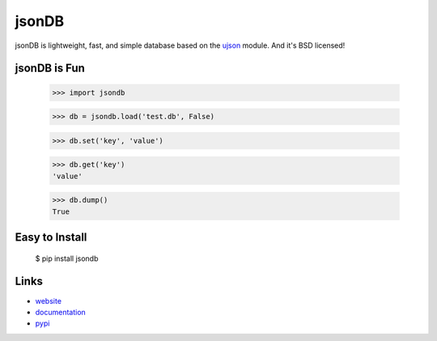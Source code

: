 jsonDB
--------

jsonDB is lightweight, fast, and simple database based on the `ujson <https://pypi.python.org/pypi/ujson/>`_ module. And it's BSD licensed!


jsonDB is Fun
```````````````

    >>> import jsondb

    >>> db = jsondb.load('test.db', False)

    >>> db.set('key', 'value')

    >>> db.get('key')
    'value'

    >>> db.dump()
    True


Easy to Install
```````````````

    $ pip install jsondb


Links
`````

* `website <http://packages.python.org/jsonDB/>`_
* `documentation <http://packages.python.org/jsonDB/commands.html>`_
* `pypi
  <http://pypi.python.org/pypi/jsonDB>`_
